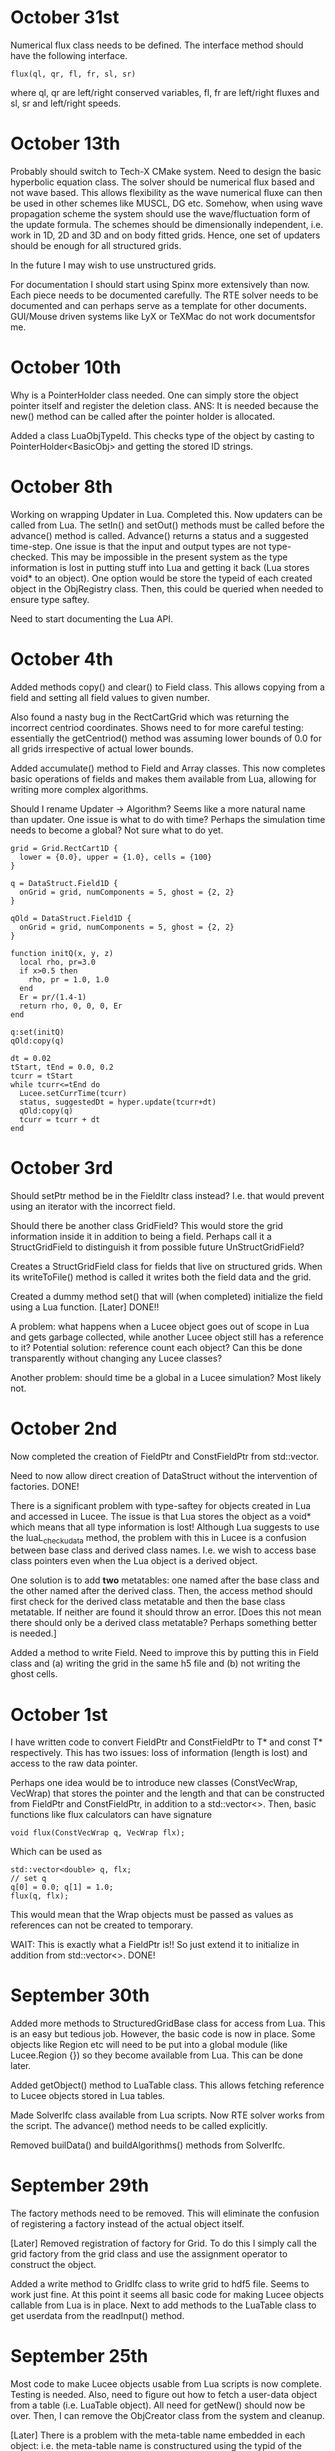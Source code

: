 # -*- org -*-

* October 31st

  Numerical flux class needs to be defined. The interface method
  should have the following interface.
#+BEGIN_EXAMPLE
    flux(ql, qr, fl, fr, sl, sr)
#+END_EXAMPLE
  where ql, qr are left/right conserved variables, fl, fr are
  left/right fluxes and sl, sr and left/right speeds.

* October 13th

  Probably should switch to Tech-X CMake system. Need to design the
  basic hyperbolic equation class. The solver should be numerical flux
  based and not wave based. This allows flexibility as the wave
  numerical fluxe can then be used in other schemes like MUSCL, DG
  etc. Somehow, when using wave propagation scheme the system should
  use the wave/fluctuation form of the update formula. The schemes
  should be dimensionally independent, i.e. work in 1D, 2D and 3D and
  on body fitted grids. Hence, one set of updaters should be enough
  for all structured grids.

  In the future I may wish to use unstructured grids.
  
  For documentation I should start using Spinx more extensively than
  now. Each piece needs to be documented carefully. The RTE solver
  needs to be documented and can perhaps serve as a template for other
  documents. GUI/Mouse driven systems like LyX or TeXMac do not work
  documentsfor me.

* October 10th

  Why is a PointerHolder class needed. One can simply store the object
  pointer itself and register the deletion class. ANS: It is needed
  because the new() method can be called after the pointer holder is
  allocated.

  Added a class LuaObjTypeId. This checks type of the object by
  casting to PointerHolder<BasicObj> and getting the stored ID
  strings.

* October 8th

  Working on wrapping Updater in Lua. Completed this. Now updaters can
  be called from Lua. The setIn() and setOut() methods must be called
  before the advance() method is called. Advance() returns a status
  and a suggested time-step. One issue is that the input and output
  types are not type-checked. This may be impossible in the present
  system as the type information is lost in putting stuff into Lua and
  getting it back (Lua stores void* to an object). One option would be
  store the typeid of each created object in the ObjRegistry
  class. Then, this could be queried when needed to ensure type
  saftey.

  Need to start documenting the Lua API.

* October 4th

  Added methods copy() and clear() to Field class. This allows copying
  from a field and setting all field values to given number.

  Also found a nasty bug in the RectCartGrid which was returning the
  incorrect centriod coordinates. Shows need to for more careful
  testing: essentially the getCentriod() method was assuming lower
  bounds of 0.0 for all grids irrespective of actual lower bounds.

  Added accumulate() method to Field and Array classes. This now
  completes basic operations of fields and makes them available from
  Lua, allowing for writing more complex algorithms.

  Should I rename Updater -> Algorithm? Seems like a more natural name
  than updater. One issue is what to do with time? Perhaps the
  simulation time needs to become a global? Not sure what to do yet.
#+BEGIN_EXAMPLE
  grid = Grid.RectCart1D { 
    lower = {0.0}, upper = {1.0}, cells = {100}
  }

  q = DataStruct.Field1D {
    onGrid = grid, numComponents = 5, ghost = {2, 2}
  }

  qOld = DataStruct.Field1D {
    onGrid = grid, numComponents = 5, ghost = {2, 2}
  }

  function initQ(x, y, z)
    local rho, pr=3.0
    if x>0.5 then
      rho, pr = 1.0, 1.0
    end
    Er = pr/(1.4-1)
    return rho, 0, 0, 0, Er
  end
  
  q:set(initQ)
  qOld:copy(q)

  dt = 0.02
  tStart, tEnd = 0.0, 0.2
  tcurr = tStart
  while tcurr<=tEnd do
    Lucee.setCurrTime(tcurr)
    status, suggestedDt = hyper.update(tcurr+dt)
    qOld:copy(q)
    tcurr = tcurr + dt
  end
#+END_EXAMPLE

* October 3rd

  Should setPtr method be in the FieldItr class instead? I.e. that
  would prevent using an iterator with the incorrect field.

  Should there be another class GridField? This would store the grid
  information inside it in addition to being a field. Perhaps call it
  a StructGridField to distinguish it from possible future
  UnStructGridField?

  Creates a StructGridField class for fields that live on structured
  grids. When its writeToFile() method is called it writes both the
  field data and the grid.

  Created a dummy method set() that will (when completed) initialize
  the field using a Lua function. [Later] DONE!!

  A problem: what happens when a Lucee object goes out of scope in Lua
  and gets garbage collected, while another Lucee object still has a
  reference to it? Potential solution: reference count each object?
  Can this be done transparently without changing any Lucee classes?

  Another problem: should time be a global in a Lucee simulation? Most
  likely not.

* October 2nd

  Now completed the creation of FieldPtr and ConstFieldPtr from
  std::vector.

  Need to now allow direct creation of DataStruct without the
  intervention of factories. DONE!

  There is a significant problem with type-saftey for objects created
  in Lua and accessed in Lucee. The issue is that Lua stores the
  object as a void* which means that all type information is lost!
  Although Lua suggests to use the luaL_checkudata method, the problem
  with this in Lucee is a confusion between base class and derived
  class names. I.e. we wish to access base class pointers even when
  the Lua object is a derived object.
  
  One solution is to add *two* metatables: one named after the base
  class and the other named after the derived class. Then, the access
  method should first check for the derived class metatable and then
  the base class metatable. If neither are found it should throw an
  error. [Does this not mean there should only be a derived class
  metatable? Perhaps something better is needed.]

  Added a method to write Field. Need to improve this by putting this
  in Field class and (a) writing the grid in the same h5 file and (b)
  not writing the ghost cells.

* October 1st

  I have written code to convert FieldPtr and ConstFieldPtr to T* and
  const T* respectively. This has two issues: loss of information
  (length is lost) and access to the raw data pointer.

  Perhaps one idea would be to introduce new classes (ConstVecWrap,
  VecWrap) that stores the pointer and the length and that can be
  constructed from FieldPtr and ConstFieldPtr, in addition to a
  std::vector<>. Then, basic functions like flux calculators can have
  signature

#+BEGIN_EXAMPLE
  void flux(ConstVecWrap q, VecWrap flx);
#+END_EXAMPLE 

  Which can be used as
#+BEGIN_EXAMPLE
  std::vector<double> q, flx;
  // set q
  q[0] = 0.0; q[1] = 1.0;
  flux(q, flx);
#+END_EXAMPLE

  This would mean that the Wrap objects must be passed as values as
  references can not be created to temporary.

  WAIT: This is exactly what a FieldPtr is!! So just extend it to
  initialize in addition from std::vector<>. DONE!

* September 30th

  Added more methods to StructuredGridBase class for access from
  Lua. This is an easy but tedious job. However, the basic code is now
  in place. Some objects like Region etc will need to be put into a
  global module (like Lucee.Region {}) so they become available from
  Lua. This can be done later.

  Added getObject() method to LuaTable class. This allows fetching
  reference to Lucee objects stored in Lua tables.

  Made SolverIfc class available from Lua scripts. Now RTE solver
  works from the script. The advance() method needs to be called
  explicitly.

  Removed builData() and buildAlgorithms() methods from SolverIfc.

* September 29th

  The factory methods need to be removed. This will eliminate the
  confusion of registering a factory instead of the actual object
  itself.

  [Later] Removed registration of factory for Grid. To do this I
  simply call the grid factory from the grid class and use the
  assignment operator to construct the object.

  Added a write method to GridIfc class to write grid to hdf5
  file. Seems to work just fine. At this point it seems all basic code
  for making Lucee objects callable from Lua is in place. Next to add
  methods to the LuaTable class to get userdata from the readInput()
  method.

* September 25th

  Most code to make Lucee objects usable from Lua scripts is now
  complete. Testing is needed. Also, need to figure out how to fetch a
  user-data object from a table (i.e. LuaTable object). All need for
  getNew() should now be over. Then, I can remove the ObjCreator class
  from the system and cleanup.

  [Later] There is a problem with the meta-table name embedded in each
  object: i.e. the meta-table name is constructured using the typid of
  the derived class but often the PointerHolder::checkUserType()
  method is called with the base class type. Hence, there is a
  mis-match of typeid() and Lua refuses to run the code. For now, I
  have switched out the luaL_checkudata() method for the
  lua_touserdata() method. Perhaps dynamic casting is needed? [Oct 2:
  Dynamic casts will not work as the basic object is a void* and hence
  C++ has no way of determining the object type]

  One other major problem is the existence of the Factories: when a
  Lua object will be created, it will return a pointer to the factory
  and not the actual object itself. This means the calls are made to
  the factory. This needs to be fixed ASAP.

  Also, writing the Lua callable methods will become rather
  tedious. Perhaps I need to add some helper classes to make this
  easier?

  [Later] The solution to the Factory created objects problem is to
  have two different methods that make the Lua object from C++ code:
  the first applies to classes that support readInput() directly. The
  second applies to classes that are created from a Factory. The
  choice between these methods can be made using two classes, one
  speclized to any T and the other to GenericFactory<T>.

  Also, the method appendLuaCallableMethods() from the derived Factory
  class will need to call the constructed object's
  appendLuaCallableMethods().

* September 23rd

  One way to automatically run the top-level simulation (if it exists)
  is to get the simulation object from C++, check if it really is a
  derived class of SolverIfc, check if it has already been run, and if
  not, run it.

* September 21st

  Just some notes to keep track of things. First, documentation needs
  to be started *now* to ensure it does not get too late to
  document. Need to update the doxygen comments to add more details.

* September 13th

  The LuaModule class needs to be modified to have a map:

#+BEGIN_EXAMPLE
  std::map<std::string, std::vector<luaL_Reg> > refFuncs;
#+END_EXAMPLE 

  or a more complex data-structure. The key could be the derived class
  Id and the vector could be the list of functions to register. The
  derived class should add all the methods it needs to this list.

  When the ObjCreator class moduleRegister() method is called it
  should add, in addition to the methods already added, the base class
  exposed methods and register all these methods. It should create a
  unique meta-table per derived class in so these methods become
  available in a object oriented manner.

  The main method to create the derived class itself should be as it
  is now: i.e. the module name should be the base class ID while the
  creation method name should be derived class ID.

  This will impose a requirement on all Lua callable class to provide
  a static method names appendLuaCallableMethods() to the supplied
  list.

* September 12th

  Figured out how to wrap C++ objects using the current Lucee
  system. Essentially just small modifications to the ObjCreator and
  ObjRegistry classes was needed. This work is in a branch

  https://lucee.googlecode.com/svn/branches/lua-obj

  At this point I have two tasks (a) create two new classes
  corresponding to ObjCreator and ObjRegistry to make Lua objects from
  Lucee objects (I could also simply modify the existing two classes)
  (b) create some means of allowing both base classes and derived
  classes to register methods to operate on the Lua objects.

  The latter task seems much harder to handle in a uniform manner. One
  obvious way to do this would be expect static methods in derived and
  base classes that are always called when the registration
  happens. Of course, this means that these methods must always be
  provided for the system to compile. Even after this is resolved, I
  still need to think of how the call will actually occur. The
  simplest, but least elegant way would be for each class to provide a
  static wrapper method that gets called from Lua. Then, the class
  would do a cast and make the call. Perhaps there is no other way to
  do this.

  However, once this is done, Lucee will have a very powerful manner
  of working. Objects could be created, queried for debugging and
  complete simulations written using Lua.

  Some notes on how to get this to work:

  - Need to rename the ObjCreator class to something more
    meaningful. I.e. as this class adds the Lua call-backs and does
    not really "create" anything.

  - The getNew() method from the ObjCreator can go away as it no
    longer will be needed.

  - The name of the metatable must be combination of the base-class ID
    and the derived class ID. How to do this? This can be done by
    extending the LuaModule class. In this, add the derived class ID
    (store in a vector of strings) and a map of derived class ID to
    callable methods. Then, in the ObjCreator's registerModule method
    we can loop over this and register stuff. (Will this really work?)

* September 10th

  Wrapping a C struct in Lua is very easy. There could still be a
  problem with wrapping C++ classes, though. The issue is that at
  first sight it seems impossible to call the default ctor of the
  class while creating it. Need to figure this out.

  However, once done, getting direct access to Lucee object in Lua
  should be relatively easy task. The main thing is to make the object
  contruction a two-step process: in the first, we register the object
  as usual. In the second we add a method to Lua to call the getNew()
  method. This method will get called, the object will be passed the
  table to construct itself and the resulting data returned. Will need
  to be careful with resource handling.

  A global singleton object holding pointers to all DataStructs,
  Updaters, Grids etc will need to be made. This will allow the C++
  code to access these objects so as to use them when needed.

* September 8th

  After a long time I am getting back to Lucee. I wish to complete the
  system at least to a point where I can solve 1D hyperbolic
  equations. This should be in preparation for the PPPL interview at
  which I would like to present results (if possible) only from Lucee.

  A better way needs to be found than the "table-driven" approach. It
  will be a radical departure from both Facets and Warpx. One option
  would be to have a file like
#+BEGIN_EXAMPLE
  grid = Grid.RectCart1D {
    cells = {10},
    lower = {0.0},
    upper = {1.0},
  }

  q1 = DataStruct.Field1D {
    onGrid = grid,
    numComponents = 5,
    ghost = {1, 2},
  }

  initField = Updater.TXYZFieldSetter2D {
    func = Function.LuaTXYZ {
    numOut = 5,
    f = function (t, x, y, z)
    return 1, 2, 3, 4, 5
    end,
  }

  initField.update(0.0, outVars = {q1})
  q1.sync()
  q1.dump("output.h5")
#+END_EXAMPLE

  This may be a radical change in the way Lucee works, but perhaps
  easier than I think.

* July 9th

  Added TXYZFieldSetter updater. Tested from code. This updater sets
  the supplied array using the provided function.

  Also ensured that updaters are now recognized from input files.

* July 8th

  Added LinCombiner updater. Tested from code. From input file this
  should look like, for example
#+BEGIN_EXAMPLE
  grid = Grid.RectCartGrid2D {
    cells = {10, 20},
    lower = {0.0, 0.0},
    upper = {1.0, 1.0},
  },

  combo = Updater.LinCombiner2D {
    onGrid = "grid",
    coeffs = {0.5, 0.5},
  }
#+END_EXAMPLE

* July 3rd
  
  The next step is to add a Stepper base class. This should run
  specified updater using a time-stepping mode. The stepping mode
  should be provided by derived classes. For example: ConstantDt class
  should provide a constant time-stepping mode where the dt is
  specified.

* July 2nd

  (A few days) No work for a while.

  Added UpdaterIfc class to represent updaters in Lucee. Initially
  these were derived from SolverIfc but had to break this up and make
  UpdaterIfc its own base class.

  One key objective was to allow use of updaters directly from code
  rather than just input files. This was achieved by letting users
  create an updater in code, set the inp/out data structures, and call
  the update(t) method.

  Added FunctionIfc class. This allows the creation of function
  objects that provide a eval() method:
#+BEGIN_EXAMPLE
    std::vector<double> eval(const std::vector<double>& inp);
#+END_EXAMPLE
  The size of input and out vectors can be specified as ctor
  parameters. 

  Redid the LuaFunction class: renamed it LuaTXYZFunction and it now
  derives from FunctionIfc. The LuaTable class had to be expanded to
  allow for getting access to references to Lua functions. This allows
  creation of LuaTXYZFunction from input file blocks.

* June 17th

  (A few days). Now have Fields initialized from input files. Also
  added a LuaFunction class that allows wrapping a Lua function in
  C++.

  The LuaTable class had a major bug in which the Lua stack size kept
  growing. This caused a segfault on my new Mac. Wrote a set of macros
  to track stack size. Now the stack is exactly balanced in each call.

  One thing that Lucee needs is a general set of vector operators:
  div, grad and curl. These operators should work on body fitted grids
  and should preserve the discrete vector calculus identities. One way
  to do this is to implement the Support Operator Method (SOM) for the
  discrete vector calculus operators. This would allow a combination
  of these operators to construct, for example, a Navier-Stokes
  solver.

* June 5/6th

  Completed reading of grids from input files and writing them out to
  HDF5.

  Major work to create typeMap in the LuaTable class. This allows the
  implementation of the getNamesOfType() method needed in
  SolverAssembly.
  
* June 4th
  
  Added GridBase class, derived StructuredGridBase from it and created
  a "Grid" module and registered it into Lucee.

* June 1st

  Completed BodyFittedGridBase and RectCartGrid classes. Tested the
  methods. Also added default ctor in Vec3.

  Why not use Vec3 for coordinates and vectors? The answer is that
  fixed sized vectors of size 3 are simpler, and probably much faster.

* May 28th

  - Fixed getSubCompView with ghost indices.
  - Seems like that for getSubCompView() should really have its
    component indices always starting with index 0. (Now fixed)

* May 27th

  Added ghost indices to fields. A lot of work to fix. Still does not
  work with slicing and sub-component views.

* May 26th

  - Created a Vec3 class to store vectors in 3D space. In preparation
    for adding a body-fitted grid class.

  - Started on BodyFittedGrid. The idea is to have a base class called
    BodyFittedGridBase from which BodyFittedGrid and CartGrid will be
    derived.

* May 25th

  Back to working on Lucee after a long while. Added a SolverAssembly
  class that will serve as a general purpose solver to assemble a
  simulation using grids, data and updaters.

  Need to figure out a way to avoid specifying dimensions in the input
  file. Everything can be determined from the dimension of the grid.

  Example::
#+BEGIN_EXAMPLE
    simulation = Solver.Assembly {
      domain = Grid.CartGrid {
        lower = {0.0, 0.0},
	upper = {1.0, 2.0},
	cells = {10, 20},
      },

      q = DataStruct.Field { 
        onGrid = domain,	
	numComponents = 5,
	ghost = {1, 1},
      },

      qOld = DataStruct.Field { 
        onGrid = domain, 
	numComponents = 5
      },

      qMom = DataStructAlias.Field {
        target = q,
	componentRange = {1, 4},
      },

      init = Updater.InitField {
        onGrid = domain,
      },

      stepper = Stepper.ConstantDt {
        dt = 1.5e-3,
	initialize = {initQStep, initiQoldStep},

	initQStep = Step {
	  updater = init,
	  out = {q}
	},
	initQoldStep = Step {
	  updater = init,
	  out = {q}
	},

      },
    }
#+END_EXAMPLE

* April 2nd - 6th

  No work on Lucee. Need to get back on this and bring the RTE solver
  to a completion.

* April 1st

  Trying to figure out particular solutions at dummy nodes. Seems like
  a real mess.

* March 31th

  Started work on dummy-node inclusion. Not working or complete
  yet. However basic ideas are clear.

* March 26th, 27th, 28th, 29th, 30th

  No work on Lucee.

* March 25th

  - Added cases 4 and 5 to verification studies. Setting
    varpi=1.0-1e-8 works well for cases when varpi=1.0. All decimal
    places for irradiances are computed correctly for irradiances.

* March 24th.

  No work.

* March 23rd

  - Now writing out irradiances. Tested irradiance E_0 with Siewert
    benchmark paper. Are exactly correct to all significant digits.
  - Next need to impliment dummy-node-inclusion method to get
    radiances at ordinates with zero weight.

* March 22nd

  - Added code to compute irradiances. Not tested and irradiances not
    yet written to file.
  - Added innerProduct() method to Vector class. NOT TESTED. Too tired
    to do this tonight but must do this.

* March 21st

  - Fixed a bug in hasStrVec() and hasNumVec() methods of LuaTable
    class. Not enough tests or else this would be caught earlier.
  - Added basic code to compute irradiances. Not complete yet.

* March 20th

  - Added duplicate() method to Array class.
  - Added method to write an array to HDF5 file. One needs to be a bit
    careful here as HDF5 expects data in row-major order while the
    default array layout is column major order.
  - Now writing out the radiance data as a numMode x N array rather
    than a separate array per mode.

* March 19th

  - Added code to compute half-space solution. Not tested.
  - Thought of using dummy node inclusion method as an interpolation
    technique for the RTE. Seems a better technique than the
    source-function integration method of Siwert.

* March 18

  - Now writing out RteHomogeneousSlab data as HDF5 files.
  - Started on benchmarking exercise with Garcia and Siewert paper.

* March 17

  - Debugged RteHomogeneousSlab. It now works.
  - Added HDF5 I/O classes to Lucee. Do not work for reading Vec
    attributes.

* March 15, 16

  - Now RteHomogeneousSlab solver basic algorithm is complete. Data
    yet to be written out. Now sure if to just do it in HDF5 or do
    some intermediate step before that.
  - Still need to figure out how to compute the irradiances.

* March 14
  
  - Added getView() method to matrix class.
  - Lot more work on RTE slab solver. Now close to being done.

* March 12, 13th

  - Added a document RteHomogeneousSlab.tex that describes the
    algorithm step by step.
  - Added scaleRows() and scaleCols() methods to the Matrix class.
  - More work on RTE solver.

* March 11th

  - Added phase function classes: HG phase function and phase function
    based on expansion coefficients.

* March 10th

  - Added LcMathLib file with math functions. Added gauleg() method.
  - Removed FcSimulation files. Now main() directly creates the
    SolverIfc class and drives.
  - Now have GSL properly linked. Some more familiarity with cmake is
    needed to get this figured out properly.

* March 9th

  - Added basic methods in LuaTable. Tested these. Next to implement
    the vector forms of these methods. Also, need to be careful about
    not polluting the stack.
  - All methos in LuaTable now implemented. Need to think about how to
    get and evaluate functions in Lua.
  - Module registration system needed re-work. Now seems to work.

* March 8th

  - Figured out way to use Lua tables. The basic idea it to use the
    luaL_ref() method to get a reference to the internal Lua table
    object. This can then be used to implement a persistent table
    access class.
  - Added a class LcLuaTable to represent tables. Not completed.

* March 5th, 6th and 7th

  No work on Lucee

* March 4th

  - Added ObjRegistry and ObjCreator classes. These were simply copied
    over from a old Lucee tag.

* March 3rd 2010

  - More playing around with Lua and object registration/creation
    process. Now figured out how to get global values and from tables,
    add new C call-back methods and register new modules.
  - Added lucee executable and command-line parsing, Simulation class.

* March 2nd 2010

  - Made notes on ideas for solvers Lucee. Added a class SolverIfc
    that defines the basic interface supported by all Lucee
    solvers. This will evolve as features are added, in particular
    when going parallel.
  - Starting to get better hold of reading table data out of LUA. Made
    LUA not use dynamic libraries.

* March 1st 2010

  - Fixed the getSubCompView() method. The solution is to get rid of
    the getLowIndex() method and use getIndex() method with 0 as the
    final index. This now allows selection of a range of components in
    a field to create a new field.
  - Renamed getGenIndex() -> genIndex().
  - Completed the solve() method in LcLinAlgebra. Unlike other
    linear-algebra methods, this one modifies the input matrix and
    also expects the matrices to be contiguous.

* Feb 28th 2010

  - Now getView() method works in LcField. The selection of
    sub-components of the field object seems rather tricky.
  - Discovered problem: when chaging start index both ai[0] and
    start[] are modified such that the modfied and new indexer return
    the same linear index. That is not what we want in selecting the
    sub-components. Instead, we want to just change ai[0] by sc so
    that the correct reference to the sc component is returned on
    passing 0 in the sub-comp-view field. Not yet fixed.

* Feb 27th 2010

  - Starting to add ability to find external libraries. First one: GSL
    for RTE work.

* Feb 26th 2010

  - Added getRow() and getCol() methods to Matrix class. Also added
    the ability to create Vector object from a Array<1, T>
    object. This allows the getRow() and getCol() methods to return
    Vector objects.

* Feb 25th 2010

  - To support deflating of Array the INDEXER template parameter had
    to be made a class template. Now, the Array declaration looks
    mighty ugly:
#+BEGIN_EXAMPLE
    template <unsigned NDIM, typename T, template <unsigned> class INDEXER  = Lucee::RowMajorIndexer>
    class Array;
#+END_EXAMPLE
    Further, Array<NDIM> class needs to friend itself to access private
    stuff from Array<RDIM>, where NDIM != RDIM. This horror looks
    like:
#+BEGIN_EXAMPLE
    template <unsigned RDIM, typename TT, template <unsigned> class IINDEXER> friend class Array;
#+END_EXAMPLE
  - Added deflate() methods to both indexer classes and to the array
    class. Seems to work just fine.
  - Derived classes of Array will need to provide their own deflate
    methods. In particular, Matrix class should support getting a row
    or a column. What should Field do?

* Feb 24th 2010

  - Completed Row and Col major sequencers.
  - Added a typedef to Row and Col indexers to allow creation of
    proper sequencers. This allows arrays and derived classes to use
    the correct indexer/sequencer pair.

* Feb 23rd 2010

  - Started work on row-major sequencers. Not complete yet.
  - Indexers may need to return associated sequencers.

* Feb 22nd 2010

  - Discovered a bug in indexers. It seems indexer hierachy needs to
    be rethought. The basic indexer class (common to linear indexing
    mechanisms) needs to be abstracted out into a base class. Then,
    the row and column major indexers will inhert from this base class
    and provide the coefficients in the linear mapping. It is not so
    clear what the system should be for non-linear mapping.
  - Completely redid the indexing system. Introduced a LinIndexer
    class from which the RowMajor and ColMajor indexer classes
    derive. Now should allow for slicing and deflating of arrays.

* Feb 21st 2010

  - Hooked in ctests into Lucee. Now one can run all the tests with
    one commmand in the top-level build directory, either 'ctest' or
    'make tests'.
  - Finished FieldItr class. This allows the following:
#+BEGIN_EXAMPLE
    int lo[2], up[2];
    Lucee::Box<2, int> rgn(lo, up);
    Lucee::Field<2, double> elcFld(rgn, 3);

    Lucee::FieldPtr<2> ptr = eclFld.createPtr();
    elcFld.setPtr(ptr, 5, 5);
    
    ptr[0] = 1.0;
    ptr[1] = 2.0;
    ptr[2] = 3.0;
#+END_EXAMPLE
    I.e, using FieldPtr one can access/modify the elements at a
    location in the field.
  - Finished ConstFieldPtr class. Same semantics as FieldPtr except
    that is allows pointing to constant Field objects.
  - Finished the getSlice() method in Array object. How do slices of
    derived classes work? Probably need a covariante return
    thunk. Also, this brought up the issue of being able to assign all
    the elements of a sliced-array.
